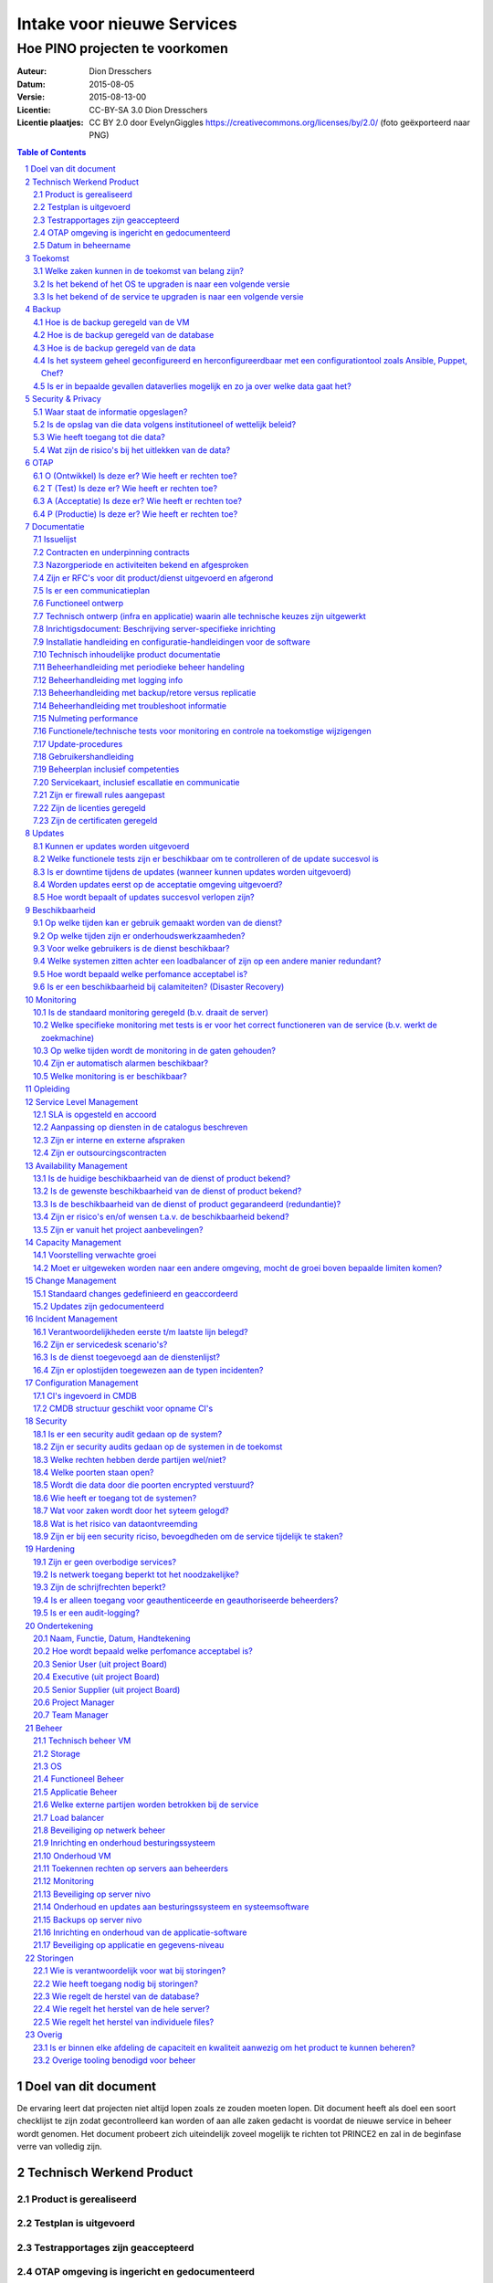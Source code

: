 .. Dit is een commentaar
   CC-BY-SA 3.0 Dion Dresschers

===========================
Intake voor nieuwe Services 
===========================

-------------------------------
Hoe PINO projecten te voorkomen
-------------------------------


.. image:: images/bigbird.png
   :width: 50%

:Auteur: Dion Dresschers
:Datum: 2015-08-05
:Versie: 2015-08-13-00
:Licentie: CC-BY-SA 3.0 Dion Dresschers
:Licentie plaatjes: CC BY 2.0 door EvelynGiggles https://creativecommons.org/licenses/by/2.0/ (foto geëxporteerd naar PNG)

.. contents:: Table of Contents
.. section-numbering::

Doel van dit document
=====================

De ervaring leert dat projecten niet altijd lopen zoals ze zouden moeten lopen. Dit document heeft als doel een soort checklijst te zijn zodat gecontrolleerd kan worden of aan alle zaken gedacht is voordat de nieuwe service in beheer wordt genomen. Het document probeert zich uiteindelijk zoveel mogelijk te richten tot PRINCE2 en zal in de beginfase verre van volledig zijn.


Technisch Werkend Product
=========================

Product is gerealiseerd
-----------------------

Testplan is uitgevoerd
----------------------

Testrapportages zijn geaccepteerd
---------------------------------

OTAP omgeving is ingericht en gedocumenteerd
--------------------------------------------

Datum in beheername
-------------------

Toekomst
========

Welke zaken kunnen in de toekomst van belang zijn?
--------------------------------------------------

Is het bekend of het OS te upgraden is naar een volgende versie
---------------------------------------------------------------

Is het bekend of de service te upgraden is naar een volgende versie
------------------------------------------------------------------- 

Backup
======

Hoe is de backup geregeld van de VM
-----------------------------------

Hoe is de backup geregeld van de database
-----------------------------------------

Hoe is de backup geregeld van de data
-------------------------------------

Is het systeem geheel geconfigureerd en herconfigureerdbaar met een configurationtool zoals Ansible, Puppet, Chef?
------------------------------------------------------------------------------------------------------------------

Is er in bepaalde gevallen dataverlies mogelijk en zo ja over welke data gaat het?
----------------------------------------------------------------------------------

Security & Privacy
==================

Waar staat de informatie opgeslagen?
------------------------------------

Is de opslag van die data volgens institutioneel of wettelijk beleid?
---------------------------------------------------------------------

Wie heeft toegang tot die data?
-------------------------------

Wat zijn de risico's bij het uitlekken van de data?
---------------------------------------------------

OTAP
====

O (Ontwikkel) Is deze er? Wie heeft er rechten toe?
---------------------------------------------------

T (Test) Is deze er? Wie heeft er rechten toe?
----------------------------------------------

A (Acceptatie) Is deze er? Wie heeft er rechten toe?
----------------------------------------------------

P (Productie) Is deze er? Wie heeft er rechten toe?
---------------------------------------------------

Documentatie
============

Issuelijst
----------

Contracten en underpinning contracts
------------------------------------

Nazorgperiode en activiteiten bekend en afgesproken
---------------------------------------------------

Zijn er RFC's voor dit product/dienst uitgevoerd en afgerond
------------------------------------------------------------

Is er een communicatieplan
--------------------------

Functioneel ontwerp
-------------------

Technisch ontwerp (infra en applicatie) waarin alle technische keuzes zijn uitgewerkt
-------------------------------------------------------------------------------------

Inrichtigsdocument: Beschrijving server-specifieke inrichting
-------------------------------------------------------------

Installatie handleiding en configuratie-handleidingen voor de software
----------------------------------------------------------------------

Technisch inhoudelijke product documentatie
-------------------------------------------

Beheerhandleiding met periodieke beheer handeling
-------------------------------------------------

Beheerhandleiding met logging info
----------------------------------

Beheerhandleiding met backup/retore versus replicatie 
-----------------------------------------------------

Beheerhandleiding met troubleshoot informatie
---------------------------------------------

Nulmeting performance
---------------------

Functionele/technische tests voor monitoring en controle na toekomstige wijzigengen
-----------------------------------------------------------------------------------

Update-procedures
-----------------

Gebruikershandleiding
---------------------

Beheerplan inclusief competenties
---------------------------------

Servicekaart, inclusief escallatie en communicatie
--------------------------------------------------

Zijn er firewall rules aangepast
--------------------------------

Zijn de licenties geregeld
--------------------------

Zijn de certificaten geregeld
-----------------------------

Updates
=======

Kunnen er updates worden uitgevoerd
-----------------------------------

Welke functionele tests zijn er beschikbaar om te controlleren of de update succesvol is
----------------------------------------------------------------------------------------

Is er downtime tijdens de updates (wanneer kunnen updates worden uitgevoerd)
----------------------------------------------------------------------------

Worden updates eerst op de acceptatie omgeving uitgevoerd?
----------------------------------------------------------

Hoe wordt bepaalt of updates succesvol verlopen zijn?
-----------------------------------------------------

Beschikbaarheid
===============

Op welke tijden kan er gebruik gemaakt worden van de dienst?
------------------------------------------------------------

Op welke tijden zijn er onderhoudswerkzaamheden?
------------------------------------------------

Voor welke gebruikers is de dienst beschikbaar?
-----------------------------------------------

Welke systemen zitten achter een loadbalancer of zijn op een andere manier redundant?
-------------------------------------------------------------------------------------

Hoe wordt bepaald welke perfomance acceptabel is?
-------------------------------------------------

Is er een beschikbaarheid bij calamiteiten? (Disaster Recovery)
---------------------------------------------------------------

Monitoring
==========

Is de standaard monitoring geregeld (b.v. draait de server)
-----------------------------------------------------------

Welke specifieke monitoring met tests is er voor het correct functioneren van de service (b.v. werkt de zoekmachine)
--------------------------------------------------------------------------------------------------------------------

Op welke tijden wordt de monitoring in de gaten gehouden?
---------------------------------------------------------

Zijn er automatisch alarmen beschikbaar?
----------------------------------------

Welke monitoring is er beschikbaar?
-----------------------------------

Opleiding
=========


Service Level Management
========================

SLA is opgesteld en accoord
---------------------------

Aanpassing op diensten in de catalogus beschreven
-------------------------------------------------

Zijn er interne en externe afspraken
------------------------------------

Zijn er outsourcingscontracten
------------------------------

Availability Management
=======================

Is de huidige beschikbaarheid van de dienst of product bekend?
--------------------------------------------------------------

Is de gewenste beschikbaarheid van de dienst of product bekend?
---------------------------------------------------------------

Is de beschikbaarheid van de dienst of product gegarandeerd (redundantie)?
--------------------------------------------------------------------------

Zijn er risico's en/of wensen t.a.v. de beschikbaarheid bekend?
---------------------------------------------------------------

Zijn er vanuit het project aanbevelingen?
-----------------------------------------

Capacity Management
===================

Voorstelling verwachte groei
----------------------------

Moet er uitgeweken worden naar een andere omgeving, mocht de groei boven bepaalde limiten komen?
------------------------------------------------------------------------------------------------

Change Management
=================

Standaard changes gedefinieerd en geaccordeerd
----------------------------------------------

Updates zijn gedocumenteerd
---------------------------

Incident Management
===================

Verantwoordelijkheden eerste t/m laatste lijn belegd?
-----------------------------------------------------

Zijn er servicedesk scenario's?
-------------------------------

Is de dienst toegevoegd aan de dienstenlijst?
---------------------------------------------

Zijn er oplostijden toegewezen aan de typen incidenten?
-------------------------------------------------------

Configuration Management
========================

CI's ingevoerd in CMDB
----------------------

CMDB structuur geschikt voor opname CI's
----------------------------------------

Security
========

Is er een security audit gedaan op de system? 
---------------------------------------------

Zijn er security audits gedaan op de systemen in de toekomst
------------------------------------------------------------

Welke rechten hebben derde partijen wel/niet?
---------------------------------------------

Welke poorten staan open?
-------------------------

Wordt die data door die poorten encrypted verstuurd?
----------------------------------------------------

Wie heeft er toegang tot de systemen?
-------------------------------------

Wat voor zaken wordt door het syteem gelogd?
--------------------------------------------

Wat is het risico van dataontvreemding
--------------------------------------

Zijn er bij een security riciso, bevoegdheden om de service tijdelijk  te staken?
---------------------------------------------------------------------------------

Hardening
=========

Zijn er geen overbodige services?
---------------------------------

Is netwerk toegang beperkt tot het noodzakelijke?
-------------------------------------------------

Zijn de schrijfrechten beperkt?
-------------------------------

Is er alleen toegang voor geauthenticeerde en geauthoriseerde beheerders?
-------------------------------------------------------------------------

Is er een audit-logging?
------------------------



Ondertekening
=============

Naam, Functie, Datum, Handtekening
----------------------------------

Hoe wordt bepaald welke perfomance acceptabel is?
-------------------------------------------------

Senior User (uit project Board)
-------------------------------

Executive  (uit project Board)
------------------------------

Senior Supplier (uit project Board)
-----------------------------------

Project Manager 
---------------

Team Manager
------------

Beheer
======

Technisch beheer VM
-------------------

Storage
-------

OS
--

Functioneel Beheer
------------------

Applicatie Beheer
-----------------

Welke externe partijen worden betrokken bij de service
------------------------------------------------------

Load balancer
-------------

Beveiliging op netwerk beheer
-----------------------------

Inrichting en onderhoud besturingssysteem
-----------------------------------------

Onderhoud VM
------------

Toekennen rechten op servers aan beheerders
-------------------------------------------

Monitoring
----------

Beveiliging op server nivo
--------------------------

Onderhoud en updates aan besturingssysteem en systeemsoftware
-------------------------------------------------------------

Backups op server nivo
----------------------

Inrichting en onderhoud van de applicatie-software
--------------------------------------------------

Beveiliging op applicatie en gegevens-niveau
--------------------------------------------

Storingen
=========

Wie is verantwoordelijk voor wat bij storingen?
-----------------------------------------------

Wie heeft toegang nodig bij storingen?
--------------------------------------

Wie regelt de herstel van de database?
--------------------------------------

Wie regelt het herstel van de hele server?
------------------------------------------

Wie regelt het herstel van individuele files?
-------------------------------------

Overig
======

Is er binnen elke afdeling de capaciteit en kwaliteit aanwezig om het product te kunnen beheren?
-----------------------------------------------------------------------------------------------

Overige tooling benodigd voor beheer
------------------------------------

